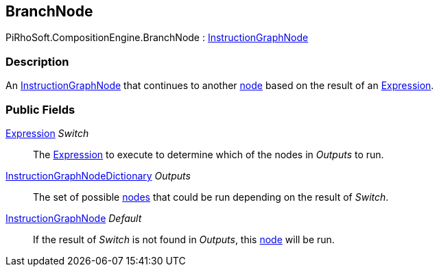 [#reference/branch-node]

## BranchNode

PiRhoSoft.CompositionEngine.BranchNode : <<reference/instruction-graph-node.html,InstructionGraphNode>>

### Description

An <<reference/instruction-graph-node.html,InstructionGraphNode>> that continues to another <<reference/instruction-graph-node.html,node>> based on the result of an <<reference/expression.html,Expression>>.

### Public Fields

<<reference/expression.html,Expression>> _Switch_::

The <<reference/expression.html,Expression>> to execute to determine which of the nodes in _Outputs_ to run.

<<reference/instruction-graph-node-dictionary.html,InstructionGraphNodeDictionary>> _Outputs_::

The set of possible <<reference/instruction-graph-node.html,nodes>> that could be run depending on the result of _Switch_.

<<reference/instruction-graph-node.html,InstructionGraphNode>> _Default_::

If the result of _Switch_ is not found in _Outputs_, this <<reference/instruction-graph-node.html,node>> will be run.